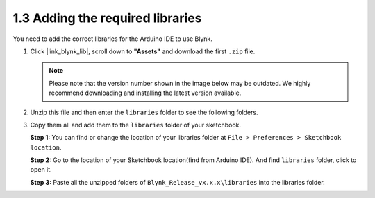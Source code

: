 .. _iot_add_library:

1.3 Adding the required libraries
---------------------------------------

You need to add the correct libraries for the Arduino IDE to use Blynk.

#. Click |link_blynk_lib|, scroll down to **"Assets"** and download the first ``.zip`` file. 

   .. note::
    Please note that the version number shown in the image below may be outdated. We highly recommend downloading and installing the latest version available.

   .. image:: img/new/add_lib_shadow.png

#. Unzip this file and then enter the ``libraries`` folder to see the following folders.

   .. image:: img/new/add_lib_0_shadow.png
    
#. Copy them all and add them to the ``libraries`` folder of your sketchbook.

   **Step 1:** You can find or change the location of your libraries folder at ``File > Preferences > Sketchbook location``.

   .. image:: img/new/add_lib_1_shadow.png

   **Step 2:** Go to the location of your Sketchbook location(find from Arduino IDE). And find ``libraries`` folder, click to open it.

   .. image:: img/new/add_lib_2_shadow.png

   **Step 3:** Paste all the unzipped folders of ``Blynk_Release_vx.x.x\libraries`` into the libraries folder.

   .. image:: img/new/add_lib_3_shadow.png